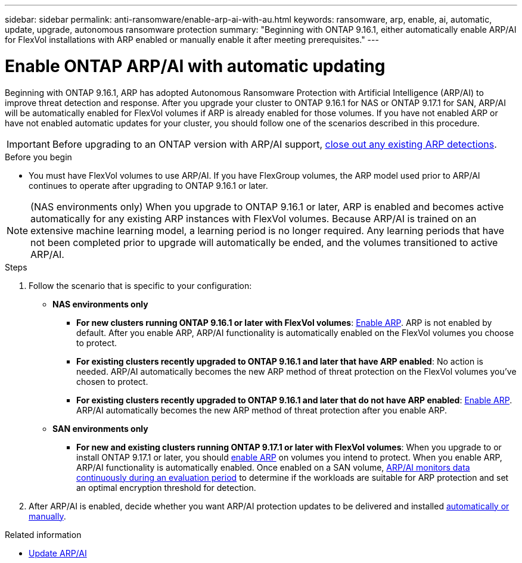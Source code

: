 ---
sidebar: sidebar
permalink: anti-ransomware/enable-arp-ai-with-au.html
keywords: ransomware, arp, enable, ai, automatic, update, upgrade, autonomous ransomware protection
summary: "Beginning with ONTAP 9.16.1, either automatically enable ARP/AI for FlexVol installations with ARP enabled or manually enable it after meeting prerequisites."
---

= Enable ONTAP ARP/AI with automatic updating
:hardbreaks:
:toclevels: 1
:nofooter:
:icons: font
:linkattrs:
:imagesdir: ../media/

[.lead]
Beginning with ONTAP 9.16.1, ARP has adopted Autonomous Ransomware Protection with Artificial Intelligence (ARP/AI) to improve threat detection and response. After you upgrade your cluster to ONTAP 9.16.1 for NAS or ONTAP 9.17.1 for SAN, ARP/AI will be automatically enabled for FlexVol volumes if ARP is already enabled for those volumes. If you have not enabled ARP or have not enabled automatic updates for your cluster, you should follow one of the scenarios described in this procedure.

IMPORTANT: Before upgrading to an ONTAP version with ARP/AI support, link:../upgrade/arp-warning-clear.html[close out any existing ARP detections].

.Before you begin

* You must have FlexVol volumes to use ARP/AI. If you have FlexGroup volumes, the ARP model used prior to ARP/AI continues to operate after upgrading to ONTAP 9.16.1 or later.

NOTE: (NAS environments only) When you upgrade to ONTAP 9.16.1 or later, ARP is enabled and becomes active automatically for any existing ARP instances with FlexVol volumes. Because ARP/AI is trained on an extensive machine learning model, a learning period is no longer required. Any learning periods that have not been completed prior to upgrade will automatically be ended, and the volumes transitioned to active ARP/AI.

.Steps

. Follow the scenario that is specific to your configuration:

* *NAS environments only*

** *For new clusters running ONTAP 9.16.1 or later with FlexVol volumes*: link:enable-task.html[Enable ARP]. ARP is not enabled by default. After you enable ARP, ARP/AI functionality is automatically enabled on the FlexVol volumes you choose to protect. 
** *For existing clusters recently upgraded to ONTAP 9.16.1 and later that have ARP enabled*: No action is needed. ARP/AI automatically becomes the new ARP method of threat protection on the FlexVol volumes you've chosen to protect. 
** *For existing clusters recently upgraded to ONTAP 9.16.1 and later that do not have ARP enabled*: link:enable-task.html[Enable ARP]. ARP/AI automatically becomes the new ARP method of threat protection after you enable ARP.

* *SAN environments only* 

** *For new and existing clusters running ONTAP 9.17.1 or later with FlexVol volumes*: When you upgrade to or install ONTAP 9.17.1 or later, you should link:enable-task.html[enable ARP] on volumes you intend to protect. When you enable ARP, ARP/AI functionality is automatically enabled. Once enabled on a SAN volume, link:respond-san-entropy-eval-period.html[ARP/AI monitors data continuously during an evaluation period] to determine if the workloads are suitable for ARP protection and set an optimal encryption threshold for detection.

. After ARP/AI is enabled, decide whether you want ARP/AI protection updates to be delivered and installed link:arp-ai-automatic-updates.html[automatically or manually]. 

.Related information

* link:arp-ai-automatic-updates.html[Update ARP/AI]

// 2025-5-21, ontapdoc-2689
// 2025-1-16, ontapdoc-2645
// 2024-9-17, ontapdoc-2204